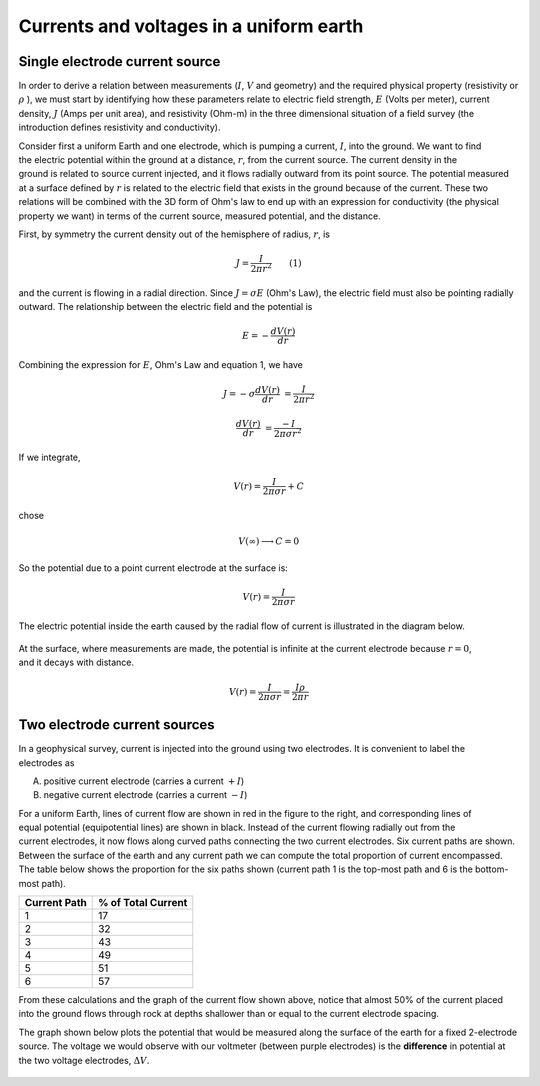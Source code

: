 .. _DC_basic_principles_current_voltage_halfspace:


Currents and voltages in a uniform earth
****************************************

Single electrode current source
===============================

In order to derive a relation between measurements (:math:`I`, :math:`V` and
geometry) and the required physical property (resistivity or  :math:`\rho` ),
we must start by identifying how these parameters relate to electric field
strength, :math:`E` (Volts per meter), current density, :math:`J` (Amps per unit
area), and resistivity  (Ohm-m) in the three dimensional situation of a field
survey (the introduction defines resistivity and conductivity).

.. figure:: ../images/currents_in_earth.gif
	:align: right
	:scale: 100 %

Consider first a uniform Earth and one electrode, which is pumping a current,
:math:`I`, into the ground. We want to find the electric potential within the
ground at a distance, :math:`r`, from the current source. The current density in
the ground is related to source current injected, and it flows radially
outward from its point source. The potential measured at a surface defined by
:math:`r` is related to the electric field that exists in the ground because of
the current. These two relations will be combined with the 3D form of Ohm's
law to end up with an expression for conductivity (the physical property we
want) in terms of the current source, measured potential, and the distance.

First, by symmetry the current density out of the hemisphere of radius,
:math:`r`, is

.. math::
		J = \frac{I}{2 \pi r^2} 	\qquad (1)

and the current is flowing in a radial direction. Since :math:`J= \sigma E`
(Ohm's Law), the electric field must also be pointing radially outward. The
relationship between the electric field and the potential is

.. math::
		E = -\frac{dV(r)}{dr}

Combining the expression for :math:`E`, Ohm's Law and equation 1, we have

.. math::
		J = -\sigma \frac{dV(r)}{dr} &= \frac{I}{2 \pi r^2}

		\frac{dV(r)}{dr} &= \frac{-I}{2\pi \sigma r^2}

If we integrate,

.. math::
		V(r) = \frac{I}{2 \pi \sigma r} + C

chose

.. math::
		V(\infty) \longrightarrow C = 0

So the potential due to a point current electrode at the surface is:

.. math::
		V(r) = \frac{I}{2 \pi \sigma r}

The electric potential inside the earth caused by the radial flow of current
is illustrated in the diagram below.


.. figure:: ../images/radial_flow.gif
	:align: center
	:scale: 100 %

.. figure:: ../images/pot_decay.gif
	:align: right
	:scale: 100 %

At the surface, where measurements are made, the potential is infinite at the
current electrode because :math:`r=0`, and it decays with distance.


.. math::
	V(r) = \frac{I}{2 \pi \sigma r} = \frac {I \rho} 
	{2 \pi r}

Two electrode current sources
=============================

.. figure:: ../images/two_electrodes.gif
	:align: right
	:scale: 100 %

In a geophysical survey, current is injected into the ground using two
electrodes. It is convenient to label the electrodes as

A. positive current electrode (carries a current :math:`+I`)		
B. negative current electrode (carries a current :math:`-I`)

.. figure:: ../images/fieldlines.gif
	:align: right
	:scale: 100 %

For a uniform Earth, lines of current flow are shown in red in the figure to
the right, and corresponding lines of equal potential (equipotential lines)
are shown in black. Instead of the current flowing radially out from the
current electrodes, it now flows along curved paths connecting the two current
electrodes. Six current paths are shown. Between the surface of the earth and
any current path we can compute the total proportion of current encompassed.
The table below shows the proportion for the six paths shown (current path 1
is the top-most path and 6 is the bottom-most path).

+-----------------------+-----------------------+
|  **Current Path**     | **% of Total Current**|
+=======================+=======================+
|   1                   |    17                 | 
+-----------------------+-----------------------+
|   2                   |    32                 | 
+-----------------------+-----------------------+
|   3                   |    43                 | 
+-----------------------+-----------------------+
|   4                   |    49                 | 
+-----------------------+-----------------------+
|   5                   |    51                 | 
+-----------------------+-----------------------+
|   6                   |    57                 | 
+-----------------------+-----------------------+

From these calculations and the graph of the current flow shown above, notice
that almost 50% of the current placed into the ground flows through rock at
depths shallower than or equal to the current electrode spacing.

The graph shown below plots the potential that would be measured along the
surface of the earth for a fixed 2-electrode source. The voltage we would
observe with our voltmeter (between purple electrodes) is the **difference**
in potential at the two voltage electrodes, :math:`\Delta V`.

.. figure:: ../images/pot_difference.gif
	:align: center
	:scale: 100 %
